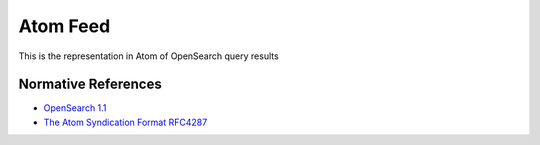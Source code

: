 .. _group___atom:

Atom Feed
---------



.. uml::

  !include includes/skins.iuml
  skinparam backgroundColor #FFFFFF
  skinparam componentStyle uml2
  !include source/groups/group___atom.iuml

This is the representation in Atom of OpenSearch query results

Normative References
^^^^^^^^^^^^^^^^^^^^
- `OpenSearch 1.1 <http://www.opensearch.org/Specifications/OpenSearch/1.1>`_

- `The Atom Syndication Format RFC4287 <https://tools.ietf.org/html/rfc4287>`_


